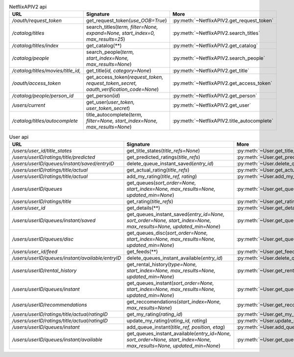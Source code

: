 .. csv-table:: NetflixAPIV2 api
    :header: "URL", "Signature", "More"

    "*/oauth/request_token*", "get_request_token(*use_OOB=True*)", ":py:meth:`~NetflixAPIV2.get_request_token`"
    "*/catalog/titles*", "search_titles(*term, filter=None, expand=None, start_index=0, max_results=25*)", ":py:meth:`~NetflixAPIV2.search_titles`"
    "*/catalog/titles/index*", "get_catalog(**)", ":py:meth:`~NetflixAPIV2.get_catalog`"
    "*/catalog/people*", "search_people(*term, start_index=None, max_results=None*)", ":py:meth:`~NetflixAPIV2.search_people`"
    "*/catalog/titles/movies/title_id,*", "get_title(*id, category=None*)", ":py:meth:`~NetflixAPIV2.get_title`"
    "*/oauth/access_token*", "get_access_token(*request_token, request_token_secret, oauth_verification_code=None*)", ":py:meth:`~NetflixAPIV2.get_access_token`"
    "*/catalog/people/person_id*", "get_person(*id*)", ":py:meth:`~NetflixAPIV2.get_person`"
    "*/users/current*", "get_user(*user_token, user_token_secret*)", ":py:meth:`~NetflixAPIV2.get_user`"
    "*/catalog/titles/autocomplete*", "title_autocomplete(*term, filter=None, start_index=None, max_results=None*)", ":py:meth:`~NetflixAPIV2.title_autocomplete`"
.. csv-table:: User api
    :header: "URL", "Signature", "More"

    "*/users/user_id/title_states*", "get_title_states(*title_refs=None*)", ":py:meth:`~User.get_title_states`"
    "*/users/userID/ratings/title/predicted*", "get_predicted_ratings(*title_refs*)", ":py:meth:`~User.get_predicted_ratings`"
    "*/users/userID/queues/instant/saved/entryID*", "delete_queue_instant_saved(*entry_id*)", ":py:meth:`~User.delete_queue_instant_saved`"
    "*/users/userID/ratings/title/actual*", "get_actual_rating(*title_refs*)", ":py:meth:`~User.get_actual_rating`"
    "*/users/userID/ratings/title/actual*", "add_my_rating(*title_ref, rating*)", ":py:meth:`~User.add_my_rating`"
    "*/users/userID/queues*", "get_queues(*sort_order=None, start_index=None, max_results=None, updated_min=None*)", ":py:meth:`~User.get_queues`"
    "*/users/userID/ratings/title*", "get_rating(*title_refs*)", ":py:meth:`~User.get_rating`"
    "*/users/user_id*", "get_details(**)", ":py:meth:`~User.get_details`"
    "*/users/userID/queues/instant/saved*", "get_queues_instant_saved(*entry_id=None, sort_order=None, start_index=None, max_results=None, updated_min=None*)", ":py:meth:`~User.get_queues_instant_saved`"
    "*/users/userID/queues/disc*", "get_queues_disc(*sort_order=None, start_index=None, max_results=None, updated_min=None*)", ":py:meth:`~User.get_queues_disc`"
    "*/users/user_id/feed*", "get_feeds(**)", ":py:meth:`~User.get_feeds`"
    "*/users/userID/queues/instant/available/entryID*", "delete_queues_instant_available(*entry_id*)", ":py:meth:`~User.delete_queues_instant_available`"
    "*/users/userID/rental_history*", "get_rental_history(*type=None, start_index=None, max_results=None, updated_min=None*)", ":py:meth:`~User.get_rental_history`"
    "*/users/userID/queues/instant*", "get_queues_instant(*sort_order=None, start_index=None, max_results=None, updated_min=None*)", ":py:meth:`~User.get_queues_instant`"
    "*/users/userID/recommendations*", "get_reccomendations(*start_index=None, max_results=None*)", ":py:meth:`~User.get_reccomendations`"
    "*/users/userID/ratings/title/actual/ratingID*", "get_my_rating(*rating_id*)", ":py:meth:`~User.get_my_rating`"
    "*/users/userID/ratings/title/actual/ratingID*", "update_my_rating(*rating_id, rating*)", ":py:meth:`~User.update_my_rating`"
    "*/users/userID/queues/instant*", "add_queue_instant(*title_ref, position, etag*)", ":py:meth:`~User.add_queue_instant`"
    "*/users/userID/queues/instant/available*", "get_queues_instant_available(*entry_id=None, sort_order=None, start_index=None, max_results=None, updated_min=None*)", ":py:meth:`~User.get_queues_instant_available`"
